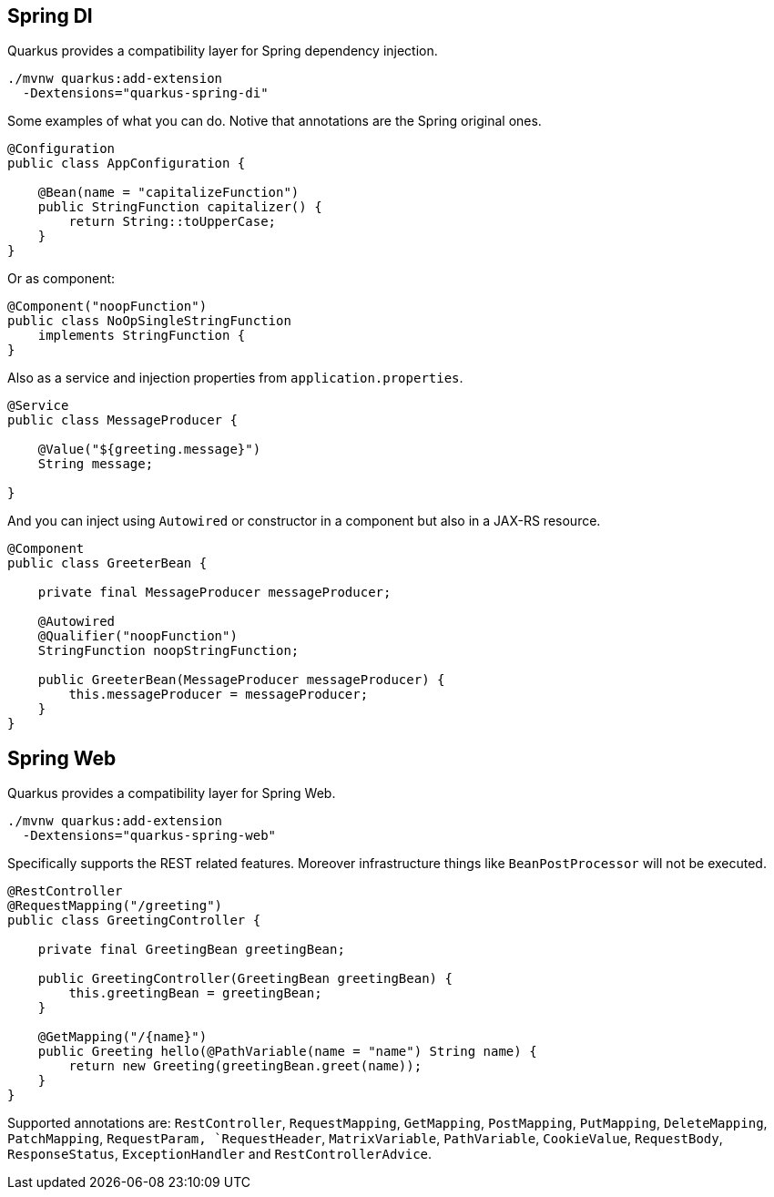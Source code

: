 == Spring DI
// tag::update_7_5[]

Quarkus provides a compatibility layer for Spring dependency injection.

[source, bash]
----
./mvnw quarkus:add-extension 
  -Dextensions="quarkus-spring-di"
----

Some examples of what you can do.
Notive that annotations are the Spring original ones.

[soure, java]
----
@Configuration
public class AppConfiguration {

    @Bean(name = "capitalizeFunction")
    public StringFunction capitalizer() {
        return String::toUpperCase;
    }
}
----

Or as component:

[source, java]
----
@Component("noopFunction")
public class NoOpSingleStringFunction 
    implements StringFunction {
}
----

Also as a service and injection properties from `application.properties`.

[source, java]
----
@Service
public class MessageProducer {

    @Value("${greeting.message}")
    String message;

}
----

And you can inject using `Autowired` or constructor in a component but also in a JAX-RS resource.

[source, java]
----
@Component
public class GreeterBean {

    private final MessageProducer messageProducer;

    @Autowired
    @Qualifier("noopFunction")
    StringFunction noopStringFunction;

    public GreeterBean(MessageProducer messageProducer) {
        this.messageProducer = messageProducer;
    }
}
----
// end::update_7_5[]

== Spring Web
// tag::update_7_6[]

Quarkus provides a compatibility layer for Spring Web.

[source, bash]
----
./mvnw quarkus:add-extension 
  -Dextensions="quarkus-spring-web"
----

Specifically supports the REST related features.
Moreover infrastructure things like `BeanPostProcessor` will not be executed.

[source, java]
----
@RestController
@RequestMapping("/greeting")
public class GreetingController {

    private final GreetingBean greetingBean;

    public GreetingController(GreetingBean greetingBean) {
        this.greetingBean = greetingBean;
    }

    @GetMapping("/{name}")
    public Greeting hello(@PathVariable(name = "name") String name) {
        return new Greeting(greetingBean.greet(name));
    }
}
----

Supported annotations are: `RestController`, `RequestMapping`, `GetMapping`, `PostMapping`, `PutMapping`, `DeleteMapping`, `PatchMapping`, `RequestParam, `RequestHeader`, `MatrixVariable`, `PathVariable`, `CookieValue`, `RequestBody`, `ResponseStatus`, `ExceptionHandler` and `RestControllerAdvice`.
// end::update_7_6[]